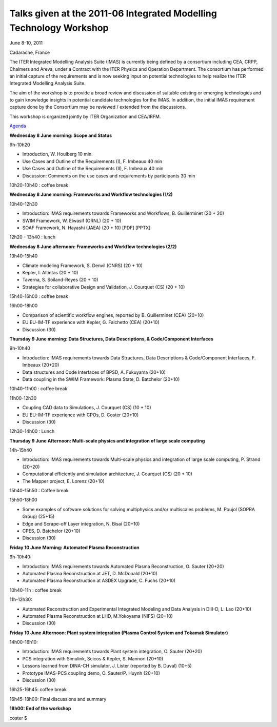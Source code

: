.. _itm_2011-06_IMT-Workshop:

Talks given at the 2011-06 Integrated Modelling Technology Workshop
===================================================================

June 8-10, 2011

Cadarache, France

The ITER Integrated Modelling Analysis Suite (IMAS) is currently being
defined by a consortium including CEA, CRPP, Chalmers and Areva, under a
Contract with the ITER Physics and Operation Department. The consortium
has performed an initial capture of the requirements and is now seeking
input on potential technologies to help realize the ITER Integrated
Modelling Analysis Suite.

The aim of the workshop is to provide a broad review and discussion of
suitable existing or emerging technologies and to gain knowledge
insights in potential candidate technologies for the IMAS. In addition,
the initial IMAS requirement capture done by the Consortium may be
reviewed / extended from the discussions.

This workshop is organized jointly by ITER Organization and CEA/IRFM.

`Agenda <../imports/2011-06_IMT-Workshop/IMT Agenda_v9.docx>`__

**Wednesday 8 June morning: Scope and Status**

9h-10h20

-  Introduction, W. Houlberg 10 min.
-  Use Cases and Outline of the Requirements (I), F. Imbeaux 40 min
-  Use Cases and Outline of the Requirements (II), F. Imbeaux 40 min
-  Discussion: Comments on the use cases and requirements by
   participants 30 min

10h20-10h40 : coffee break

**Wednesday 8 June morning: Frameworks and Workflow technologies (1/2)**

10h40-12h30

-  Introduction: IMAS requirements towards Frameworks and Workflows, B.
   Guillerminet (20 + 20)
-  SWIM Framework, W. Elwasif (ORNL) (20 + 10)
-  SOAF Framework, N. Hayashi (JAEA) (20 + 10)
   [PDF]
   [PPTX]

12h20 - 13h40 : lunch

**Wednesday 8 June afternoon: Frameworks and Workflow technologies
(2/2)**

13h40-15h40

-  Climate modeling Framework, S. Denvil (CNRS) (20 + 10)
-  Kepler, I. Altintas (20 + 10)
-  Taverna, S. Soiland-Reyes (20 + 10)
-  Strategies for collaborative Design and Validation, J. Courquet (CS)
   (20 + 10)

15h40-16h00 : coffee break

16h00-18h00

-  Comparison of scientific workflow engines, reported by B.
   Guillerminet (CEA) (20+10)
-  EU EU-IM-TF experience with Kepler, G. Falchetto (CEA) (20+10)
-  Discussion (30)

**Thursday 9 June morning: Data Structures, Data Descriptions, &
Code/Component Interfaces**

9h-10h40

-  Introduction: IMAS requirements towards Data Structures, Data
   Descriptions & Code/Component Interfaces, F. Imbeaux (20+20)
-  Data structures and Code Interfaces of BPSD, A. Fukuyama (20+10)
-  Data coupling in the SWIM Framework: Plasma State, D. Batchelor
   (20+10)

10h40-11h00 : coffee break

11h00-12h30

-  Coupling CAD data to Simulations, J. Courquet (CS) (10 + 10)
-  EU EU-IM-TF experience with CPOs, D. Coster (20+10)
-  Discussion (30)

12h30-14h00 : Lunch

**Thursday 9 June Afternoon: Multi-scale physics and integration of
large scale computing**

14h-15h40

-  Introduction: IMAS requirements towards Multi-scale physics and
   integration of large scale computing, P. Strand (20+20)
-  Computational efficiently and simulation architecture, J. Courquet
   (CS) (20 + 10)
-  The Mapper project, E. Lorenz (20+10)

15h40-15h50 : Coffee break

15h50-18h00

-  Some examples of software solutions for solving multiphysics and/or
   multiscales problems, M. Poujol (SOPRA Group) (25+15)
-  Edge and Scrape-off Layer integration, N. Bisai (20+10)
-  CPES, D. Batchelor (20+10)
-  Discussion (30)

**Friday 10 June Morning: Automated Plasma Reconstruction**

9h-10h40:

-  Introduction: IMAS requirements towards Automated Plasma
   Reconstruction, O. Sauter (20+20)
-  Automated Plasma Reconstruction at JET, D. McDonald (20+10)
-  Automated Plasma Reconstruction at ASDEX Upgrade, C. Fuchs (20+10)

10h40-11h : coffee break

11h-12h30:

-  Automated Reconstruction and Experimental Integrated Modeling and
   Data Analysis in DIII-D, L. Lao (20+10)
-  Automated Plasma Reconstruction at LHD, M.Yokoyama (NIFS) (20+10)
-  Discussion (30)

**Friday 10 June Afternoon: Plant system integration (Plasma Control
System and Tokamak Simulator)**

14h00-16h10:

-  Introduction: IMAS requirements towards Plant system integration, O.
   Sauter (20+20)
-  PCS integration with Simulink, Scicos & Kepler, S. Mannori (20+10)
-  Lessons learned from DINA-CH simulator, J. Lister (reported by B.
   Duval) (10+5)
-  Prototype IMAS-PCS coupling demo, O. Sauter/P. Huynh (20+10)
-  Discussion (30)

16h25-16h45: coffee break

16h45-18h00: Final discussions and summary

**18h00: End of the workshop**

coster $
